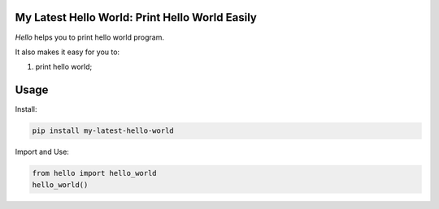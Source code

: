My Latest Hello World: Print Hello World Easily
========================================================

*Hello* helps you to print hello world program.

It also makes it easy for you to:

#. print hello world;

Usage
=====

Install:

.. code-block:: console

    pip install my-latest-hello-world

Import and Use:

.. code-block:: python

    from hello import hello_world
    hello_world()